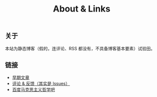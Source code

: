 #+TITLE: About & Links

** 关于

本站为静态博客（假的，连评论、RSS 都没有，不具备博客基本要素）试验田。

** 链接

+ [[https://github.com/kyvx/blog-makdown][早期文章]]
+ [[https://github.com/kyvx/blog-makdown/issues/new][评论 & 反馈（其实是 Issues）]]
+ [[https://tieba.baidu.com/f?kw=%E9%A9%AC%E5%85%8B%E6%80%9D%E4%B8%BB%E4%B9%89%E5%93%B2%E5%AD%A6&fr=index][百度马克思主义哲学吧]]
